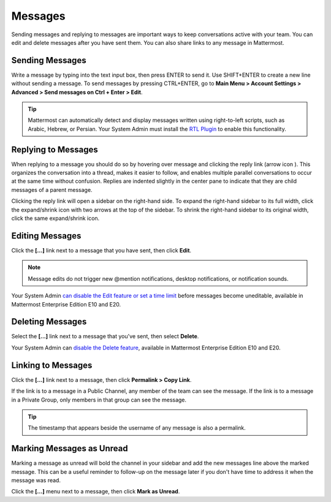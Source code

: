 .. _sending-messages:

Messages
================
 
Sending messages and replying to messages are important ways to keep conversations active with your team. You can edit and delete messages after you have sent them. You can also share links to any message in Mattermost.

Sending Messages
-----------------

Write a message by typing into the text input box, then press ENTER to send it. Use SHIFT+ENTER to create a new line without sending a message. To send messages by pressing CTRL+ENTER, go to **Main Menu > Account Settings > Advanced > Send messages on Ctrl + Enter > Edit**.

.. tip::
  Mattermost can automatically detect and display messages written using right-to-left scripts, such as Arabic, Hebrew, or Persian. Your System Admin must install the `RTL Plugin <https://github.com/QueraTeam/mattermost-rtl>`__ to enable this functionality.

Replying to Messages
---------------------

When replying to a message you should do so by hovering over message and clicking the reply link (arrow icon |replyarrow|). This organizes the conversation into a thread, makes it easier to follow, and enables multiple parallel conversations to occur at the same time without confusion. Replies are indented slightly in the center pane to indicate that they are child messages of a parent message.

.. |replyarrow| image:: ../../images/replyIcon.png
   :alt: reply arrow

Clicking the reply link will open a sidebar on the right-hand side. To expand the right-hand sidebar to its full width, click the expand/shrink icon with two arrows at the top of the sidebar. To shrink the right-hand sidebar to its original width, click the same expand/shrink icon.

Editing Messages
-----------------

Click the **[...]** link next to a message that you have sent, then click **Edit**.

.. note::
  Message edits do not trigger new @mention notifications, desktop notifications, or notification sounds.

Your System Admin `can disable the Edit feature or set a time limit <https://docs.mattermost.com/administration/config-settings.html?highlight=config%20settings#allow-users-to-edit-their-messages>`__ before messages become uneditable, available in Mattermost Enterprise Edition E10 and E20.

Deleting Messages
------------------

Select  the **[...]** link next to a message that you've sent, then select **Delete**.

Your System Admin can `disable the Delete feature <https://docs.mattermost.com/administration/config-settings.html?highlight=config%20settings#allow-which-users-to-delete-messages>`__, available in Mattermost Enterprise Edition E10 and E20.

Linking to Messages
--------------------

Click the **[...]** link next to a message, then click **Permalink > Copy Link**.

If the link is to a message in a Public Channel, any member of the team can see the message. If the link is to a message in a Private Group, only members in that group can see the message.

.. tip::
  The timestamp that appears beside the username of any message is also a permalink.

Marking Messages as Unread
--------------------------

Marking a message as unread will bold the channel in your sidebar and add the new messages line above the marked message. This can be a useful reminder to follow-up on the message later if you don't have time to address it when the message was read.

Click the **[...]** menu next to a message, then click **Mark as Unread**.
